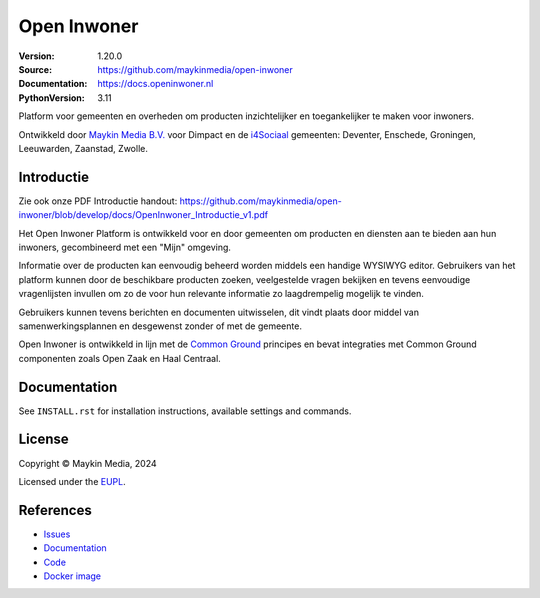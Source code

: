 ==================
Open Inwoner
==================


:Version: 1.20.0
:Source: https://github.com/maykinmedia/open-inwoner
:Documentation: https://docs.openinwoner.nl
:PythonVersion: 3.11

|build-status| |docker| |black| |python-versions|

Platform voor gemeenten en overheden om producten inzichtelijker en toegankelijker te maken voor inwoners.

Ontwikkeld door `Maykin Media B.V.`_ voor Dimpact en de `i4Sociaal`_ gemeenten:
Deventer, Enschede, Groningen, Leeuwarden, Zaanstad, Zwolle.


Introductie
============

Zie ook onze PDF Introductie handout: https://github.com/maykinmedia/open-inwoner/blob/develop/docs/OpenInwoner_Introductie_v1.pdf

Het Open Inwoner Platform is ontwikkeld voor en door gemeenten om producten en diensten aan te bieden aan hun inwoners, gecombineerd met een "Mijn" omgeving.

Informatie over de producten kan eenvoudig beheerd worden middels een handige WYSIWYG editor. Gebruikers van het platform kunnen door de beschikbare producten zoeken, veelgestelde vragen bekijken en tevens eenvoudige vragenlijsten invullen om zo de voor hun relevante informatie zo laagdrempelig mogelijk te vinden.

Gebruikers kunnen tevens berichten en documenten uitwisselen, dit vindt plaats door middel van samenwerkingsplannen en desgewenst zonder of met de gemeente.

Open Inwoner is ontwikkeld in lijn met de `Common Ground`_ principes en bevat integraties met Common Ground componenten zoals Open Zaak en Haal Centraal.

.. _`Common Ground`: https://commonground.nl/


Documentation
=============

See ``INSTALL.rst`` for installation instructions, available settings and
commands.

License
=======

Copyright © Maykin Media, 2024

Licensed under the EUPL_.


References
==========

* `Issues <https://github.com/maykinmedia/open-inwoner/issues>`_
* `Documentation <https://docs.openinwoner.nl>`_
* `Code <https://github.com/maykinmedia/open-inwoner>`_
* `Docker image <https://hub.docker.com/r/maykinmedia/open-inwoner>`_

.. |build-status| image:: https://github.com/maykinmedia/open-inwoner/actions/workflows/ci.yml/badge.svg?branch=develop
    :alt: Build status
    :target: https://github.com/maykinmedia/open-inwoner/actions/workflows/ci.yml

.. |black| image:: https://img.shields.io/badge/code%20style-black-000000.svg
    :alt: Code style
    :target: https://github.com/psf/black

.. |docker| image:: https://img.shields.io/docker/v/maykinmedia/open-inwoner
    :alt: Docker image
    :target: https://hub.docker.com/r/maykinmedia/open-inwoner

.. |python-versions| image:: https://img.shields.io/badge/python-3.8%2B-blue.svg
    :alt: Supported Python version


.. _Maykin Media B.V.: https://www.maykinmedia.nl
.. _i4Sociaal: https://www.dimpact.nl/i4sociaal
.. _EUPL: LICENSE.md
